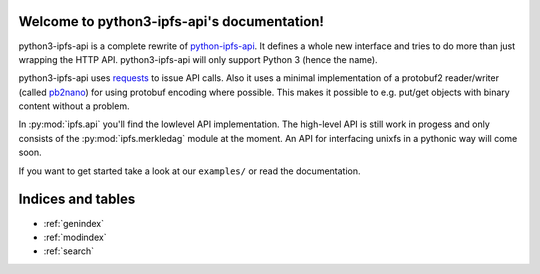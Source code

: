 .. python3-ipfs-api documentation master file, created by
   sphinx-quickstart on Tue Jan 12 12:34:13 2016.
   You can adapt this file completely to your liking, but it should at least
   contain the root `toctree` directive.

Welcome to python3-ipfs-api's documentation!
============================================

python3-ipfs-api is a complete rewrite of `python-ipfs-api
<https://github.com/ipfs/python-ipfs-api>`_. It defines a whole new interface
and tries to do more than just wrapping the HTTP API. python3-ipfs-api will
only support Python 3 (hence the name).

python3-ipfs-api uses `requests <http://python-requests.org>`_ to issue API calls. Also it uses a minimal implementation
of a protobuf2 reader/writer (called `pb2nano <https://github.com/jgraef/python3-pb2nano>`_) for using protobuf encoding
where possible. This makes it possible to e.g. put/get objects with binary content without a problem.

In :py:mod:`ipfs.api` you'll find the lowlevel API implementation. The high-level API is
still work in progess and only consists of the :py:mod:`ipfs.merkledag` module at the moment. An
API for interfacing unixfs in a pythonic way will come soon.

If you want to get started take a look at our ``examples/`` or read the documentation.


.. Contents:  .. toctree::  :maxdepth: 2



Indices and tables
==================

* :ref:`genindex`
* :ref:`modindex`
* :ref:`search`

